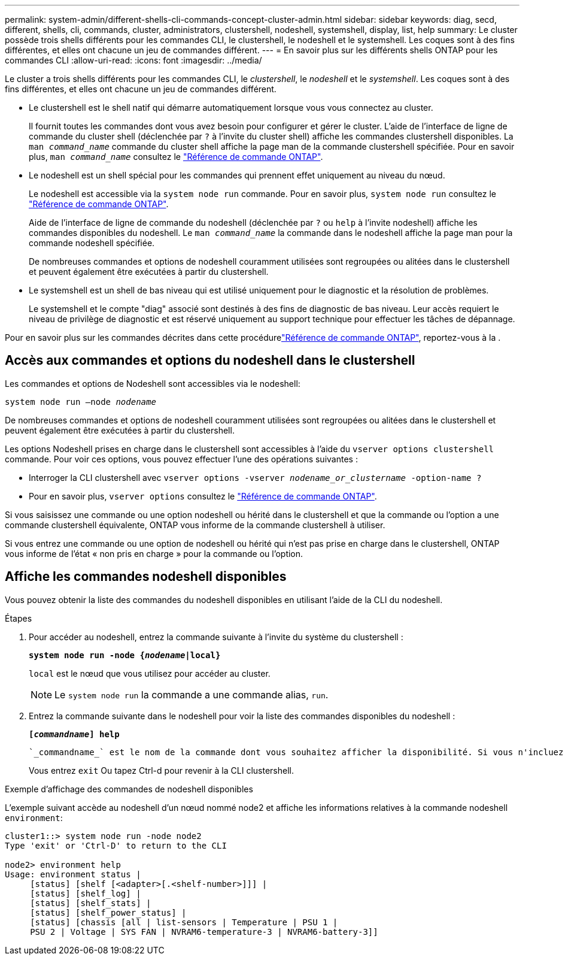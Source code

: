 ---
permalink: system-admin/different-shells-cli-commands-concept-cluster-admin.html 
sidebar: sidebar 
keywords: diag, secd, different, shells, cli, commands, cluster, administrators, clustershell, nodeshell, systemshell, display, list, help 
summary: Le cluster possède trois shells différents pour les commandes CLI, le clustershell, le nodeshell et le systemshell. Les coques sont à des fins différentes, et elles ont chacune un jeu de commandes différent. 
---
= En savoir plus sur les différents shells ONTAP pour les commandes CLI
:allow-uri-read: 
:icons: font
:imagesdir: ../media/


[role="lead"]
Le cluster a trois shells différents pour les commandes CLI, le _clustershell_, le _nodeshell_ et le _systemshell_. Les coques sont à des fins différentes, et elles ont chacune un jeu de commandes différent.

* Le clustershell est le shell natif qui démarre automatiquement lorsque vous vous connectez au cluster.
+
Il fournit toutes les commandes dont vous avez besoin pour configurer et gérer le cluster. L'aide de l'interface de ligne de commande du cluster shell (déclenchée par `?` à l'invite du cluster shell) affiche les commandes clustershell disponibles. La `man _command_name_` commande du cluster shell affiche la page man de la commande clustershell spécifiée. Pour en savoir plus, `man _command_name_` consultez le link:https://docs.netapp.com/us-en/ontap-cli/man.html["Référence de commande ONTAP"^].

* Le nodeshell est un shell spécial pour les commandes qui prennent effet uniquement au niveau du nœud.
+
Le nodeshell est accessible via la `system node run` commande. Pour en savoir plus, `system node run` consultez le link:https://docs.netapp.com/us-en/ontap-cli/system-node-run.html["Référence de commande ONTAP"^].

+
Aide de l'interface de ligne de commande du nodeshell (déclenchée par `?` ou `help` à l'invite nodeshell) affiche les commandes disponibles du nodeshell. Le `man _command_name_` la commande dans le nodeshell affiche la page man pour la commande nodeshell spécifiée.

+
De nombreuses commandes et options de nodeshell couramment utilisées sont regroupées ou alitées dans le clustershell et peuvent également être exécutées à partir du clustershell.

* Le systemshell est un shell de bas niveau qui est utilisé uniquement pour le diagnostic et la résolution de problèmes.
+
Le systemshell et le compte "diag" associé sont destinés à des fins de diagnostic de bas niveau. Leur accès requiert le niveau de privilège de diagnostic et est réservé uniquement au support technique pour effectuer les tâches de dépannage.



Pour en savoir plus sur les commandes décrites dans cette procédurelink:https://docs.netapp.com/us-en/ontap-cli/["Référence de commande ONTAP"^], reportez-vous à la .



== Accès aux commandes et options du nodeshell dans le clustershell

Les commandes et options de Nodeshell sont accessibles via le nodeshell:

`system node run –node _nodename_`

De nombreuses commandes et options de nodeshell couramment utilisées sont regroupées ou alitées dans le clustershell et peuvent également être exécutées à partir du clustershell.

Les options Nodeshell prises en charge dans le clustershell sont accessibles à l'aide du `vserver options clustershell` commande. Pour voir ces options, vous pouvez effectuer l'une des opérations suivantes :

* Interroger la CLI clustershell avec `vserver options -vserver _nodename_or_clustername_ -option-name ?`
* Pour en savoir plus, `vserver options` consultez le link:https://docs.netapp.com/us-en/ontap-cli/search.html?q=vserver+options["Référence de commande ONTAP"^].


Si vous saisissez une commande ou une option nodeshell ou hérité dans le clustershell et que la commande ou l'option a une commande clustershell équivalente, ONTAP vous informe de la commande clustershell à utiliser.

Si vous entrez une commande ou une option de nodeshell ou hérité qui n'est pas prise en charge dans le clustershell, ONTAP vous informe de l'état « non pris en charge » pour la commande ou l'option.



== Affiche les commandes nodeshell disponibles

Vous pouvez obtenir la liste des commandes du nodeshell disponibles en utilisant l'aide de la CLI du nodeshell.

.Étapes
. Pour accéder au nodeshell, entrez la commande suivante à l'invite du système du clustershell :
+
`*system node run -node {_nodename_|local}*`

+
`local` est le nœud que vous utilisez pour accéder au cluster.

+
[NOTE]
====
Le `system node run` la commande a une commande alias, `run`.

====
. Entrez la commande suivante dans le nodeshell pour voir la liste des commandes disponibles du nodeshell :
+
`*[_commandname_] help*`

+
 `_commandname_` est le nom de la commande dont vous souhaitez afficher la disponibilité. Si vous n'incluez pas `_commandname_`, La CLI affiche toutes les commandes du nodeshell disponibles.

+
Vous entrez `exit` Ou tapez Ctrl-d pour revenir à la CLI clustershell.



.Exemple d'affichage des commandes de nodeshell disponibles
L'exemple suivant accède au nodeshell d'un nœud nommé node2 et affiche les informations relatives à la commande nodeshell `environment`:

[listing]
----
cluster1::> system node run -node node2
Type 'exit' or 'Ctrl-D' to return to the CLI

node2> environment help
Usage: environment status |
     [status] [shelf [<adapter>[.<shelf-number>]]] |
     [status] [shelf_log] |
     [status] [shelf_stats] |
     [status] [shelf_power_status] |
     [status] [chassis [all | list-sensors | Temperature | PSU 1 |
     PSU 2 | Voltage | SYS FAN | NVRAM6-temperature-3 | NVRAM6-battery-3]]
----